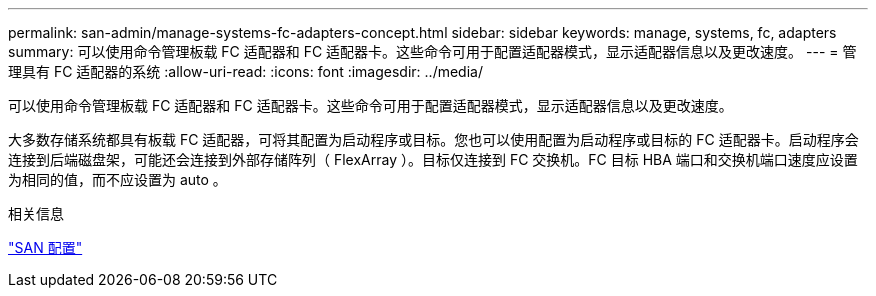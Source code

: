 ---
permalink: san-admin/manage-systems-fc-adapters-concept.html 
sidebar: sidebar 
keywords: manage, systems, fc, adapters 
summary: 可以使用命令管理板载 FC 适配器和 FC 适配器卡。这些命令可用于配置适配器模式，显示适配器信息以及更改速度。 
---
= 管理具有 FC 适配器的系统
:allow-uri-read: 
:icons: font
:imagesdir: ../media/


[role="lead"]
可以使用命令管理板载 FC 适配器和 FC 适配器卡。这些命令可用于配置适配器模式，显示适配器信息以及更改速度。

大多数存储系统都具有板载 FC 适配器，可将其配置为启动程序或目标。您也可以使用配置为启动程序或目标的 FC 适配器卡。启动程序会连接到后端磁盘架，可能还会连接到外部存储阵列（ FlexArray ）。目标仅连接到 FC 交换机。FC 目标 HBA 端口和交换机端口速度应设置为相同的值，而不应设置为 auto 。

.相关信息
link:../san-config/index.html["SAN 配置"]
